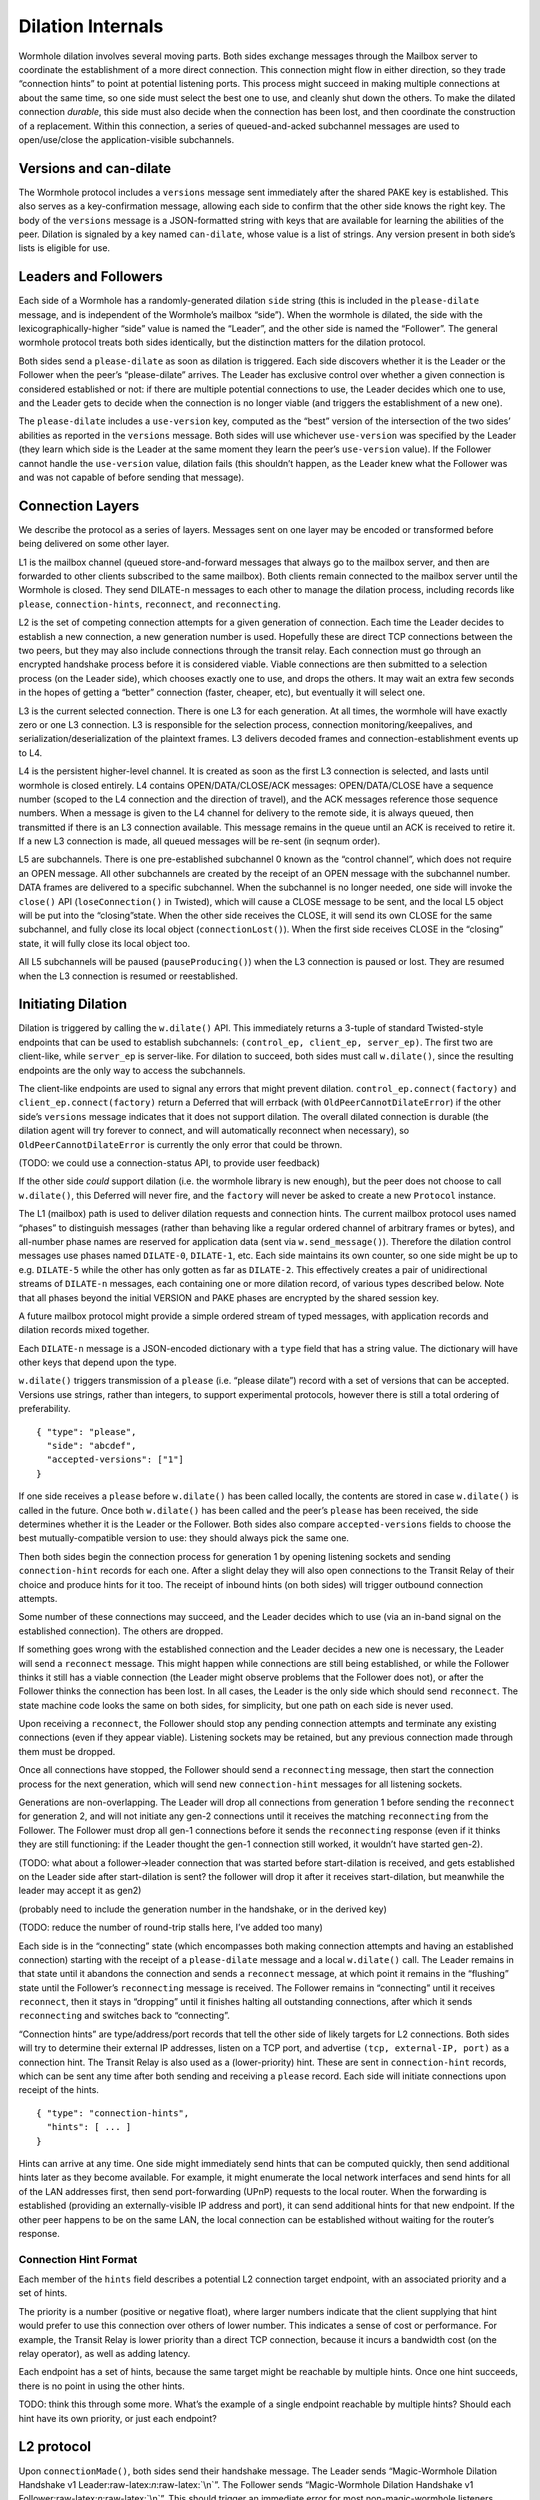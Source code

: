Dilation Internals
==================

Wormhole dilation involves several moving parts. Both sides exchange
messages through the Mailbox server to coordinate the establishment of a
more direct connection. This connection might flow in either direction,
so they trade “connection hints” to point at potential listening ports.
This process might succeed in making multiple connections at about the
same time, so one side must select the best one to use, and cleanly shut
down the others. To make the dilated connection *durable*, this side
must also decide when the connection has been lost, and then coordinate
the construction of a replacement. Within this connection, a series of
queued-and-acked subchannel messages are used to open/use/close the
application-visible subchannels.

Versions and can-dilate
-----------------------

The Wormhole protocol includes a ``versions`` message sent immediately
after the shared PAKE key is established. This also serves as a
key-confirmation message, allowing each side to confirm that the other
side knows the right key. The body of the ``versions`` message is a
JSON-formatted string with keys that are available for learning the
abilities of the peer. Dilation is signaled by a key named
``can-dilate``, whose value is a list of strings. Any version present in
both side’s lists is eligible for use.

Leaders and Followers
---------------------

Each side of a Wormhole has a randomly-generated dilation ``side``
string (this is included in the ``please-dilate`` message, and is
independent of the Wormhole’s mailbox “side”). When the wormhole is
dilated, the side with the lexicographically-higher “side” value is
named the “Leader”, and the other side is named the “Follower”. The
general wormhole protocol treats both sides identically, but the
distinction matters for the dilation protocol.

Both sides send a ``please-dilate`` as soon as dilation is triggered.
Each side discovers whether it is the Leader or the Follower when the
peer’s “please-dilate” arrives. The Leader has exclusive control over
whether a given connection is considered established or not: if there
are multiple potential connections to use, the Leader decides which one
to use, and the Leader gets to decide when the connection is no longer
viable (and triggers the establishment of a new one).

The ``please-dilate`` includes a ``use-version`` key, computed as the
“best” version of the intersection of the two sides’ abilities as
reported in the ``versions`` message. Both sides will use whichever
``use-version`` was specified by the Leader (they learn which side is
the Leader at the same moment they learn the peer’s ``use-version``
value). If the Follower cannot handle the ``use-version`` value,
dilation fails (this shouldn’t happen, as the Leader knew what the
Follower was and was not capable of before sending that message).

Connection Layers
-----------------

We describe the protocol as a series of layers. Messages sent on one
layer may be encoded or transformed before being delivered on some other
layer.

L1 is the mailbox channel (queued store-and-forward messages that always
go to the mailbox server, and then are forwarded to other clients
subscribed to the same mailbox). Both clients remain connected to the
mailbox server until the Wormhole is closed. They send DILATE-n messages
to each other to manage the dilation process, including records like
``please``, ``connection-hints``, ``reconnect``, and ``reconnecting``.

L2 is the set of competing connection attempts for a given generation of
connection. Each time the Leader decides to establish a new connection,
a new generation number is used. Hopefully these are direct TCP
connections between the two peers, but they may also include connections
through the transit relay. Each connection must go through an encrypted
handshake process before it is considered viable. Viable connections are
then submitted to a selection process (on the Leader side), which
chooses exactly one to use, and drops the others. It may wait an extra
few seconds in the hopes of getting a “better” connection (faster,
cheaper, etc), but eventually it will select one.

L3 is the current selected connection. There is one L3 for each
generation. At all times, the wormhole will have exactly zero or one L3
connection. L3 is responsible for the selection process, connection
monitoring/keepalives, and serialization/deserialization of the
plaintext frames. L3 delivers decoded frames and
connection-establishment events up to L4.

L4 is the persistent higher-level channel. It is created as soon as the
first L3 connection is selected, and lasts until wormhole is closed
entirely. L4 contains OPEN/DATA/CLOSE/ACK messages: OPEN/DATA/CLOSE have
a sequence number (scoped to the L4 connection and the direction of
travel), and the ACK messages reference those sequence numbers. When a
message is given to the L4 channel for delivery to the remote side, it
is always queued, then transmitted if there is an L3 connection
available. This message remains in the queue until an ACK is received to
retire it. If a new L3 connection is made, all queued messages will be
re-sent (in seqnum order).

L5 are subchannels. There is one pre-established subchannel 0 known as
the “control channel”, which does not require an OPEN message. All other
subchannels are created by the receipt of an OPEN message with the
subchannel number. DATA frames are delivered to a specific subchannel.
When the subchannel is no longer needed, one side will invoke the
``close()`` API (``loseConnection()`` in Twisted), which will cause a
CLOSE message to be sent, and the local L5 object will be put into the
“closing”state. When the other side receives the CLOSE, it will send its
own CLOSE for the same subchannel, and fully close its local object
(``connectionLost()``). When the first side receives CLOSE in the
“closing” state, it will fully close its local object too.

All L5 subchannels will be paused (``pauseProducing()``) when the L3
connection is paused or lost. They are resumed when the L3 connection is
resumed or reestablished.

Initiating Dilation
-------------------

Dilation is triggered by calling the ``w.dilate()`` API. This
immediately returns a 3-tuple of standard Twisted-style endpoints that
can be used to establish subchannels:
``(control_ep, client_ep, server_ep)``. The first two are client-like,
while ``server_ep`` is server-like. For dilation to succeed, both sides
must call ``w.dilate()``, since the resulting endpoints are the only way
to access the subchannels.

The client-like endpoints are used to signal any errors that might
prevent dilation. ``control_ep.connect(factory)`` and
``client_ep.connect(factory)`` return a Deferred that will errback (with
``OldPeerCannotDilateError``) if the other side’s ``versions`` message
indicates that it does not support dilation. The overall dilated
connection is durable (the dilation agent will try forever to connect,
and will automatically reconnect when necessary), so
``OldPeerCannotDilateError`` is currently the only error that could be
thrown.

(TODO: we could use a connection-status API, to provide user feedback)

If the other side *could* support dilation (i.e. the wormhole library is
new enough), but the peer does not choose to call ``w.dilate()``, this
Deferred will never fire, and the ``factory`` will never be asked to
create a new ``Protocol`` instance.

The L1 (mailbox) path is used to deliver dilation requests and
connection hints. The current mailbox protocol uses named “phases” to
distinguish messages (rather than behaving like a regular ordered
channel of arbitrary frames or bytes), and all-number phase names are
reserved for application data (sent via ``w.send_message()``). Therefore
the dilation control messages use phases named ``DILATE-0``,
``DILATE-1``, etc. Each side maintains its own counter, so one side
might be up to e.g. ``DILATE-5`` while the other has only gotten as far
as ``DILATE-2``. This effectively creates a pair of unidirectional
streams of ``DILATE-n`` messages, each containing one or more dilation
record, of various types described below. Note that all phases beyond
the initial VERSION and PAKE phases are encrypted by the shared session
key.

A future mailbox protocol might provide a simple ordered stream of typed
messages, with application records and dilation records mixed together.

Each ``DILATE-n`` message is a JSON-encoded dictionary with a ``type``
field that has a string value. The dictionary will have other keys that
depend upon the type.

``w.dilate()`` triggers transmission of a ``please`` (i.e. “please
dilate”) record with a set of versions that can be accepted. Versions
use strings, rather than integers, to support experimental protocols,
however there is still a total ordering of preferability.

::

   { "type": "please",
     "side": "abcdef",
     "accepted-versions": ["1"]
   }

If one side receives a ``please`` before ``w.dilate()`` has been called
locally, the contents are stored in case ``w.dilate()`` is called in the
future. Once both ``w.dilate()`` has been called and the peer’s
``please`` has been received, the side determines whether it is the
Leader or the Follower. Both sides also compare ``accepted-versions``
fields to choose the best mutually-compatible version to use: they
should always pick the same one.

Then both sides begin the connection process for generation 1 by opening
listening sockets and sending ``connection-hint`` records for each one.
After a slight delay they will also open connections to the Transit
Relay of their choice and produce hints for it too. The receipt of
inbound hints (on both sides) will trigger outbound connection attempts.

Some number of these connections may succeed, and the Leader decides
which to use (via an in-band signal on the established connection). The
others are dropped.

If something goes wrong with the established connection and the Leader
decides a new one is necessary, the Leader will send a ``reconnect``
message. This might happen while connections are still being
established, or while the Follower thinks it still has a viable
connection (the Leader might observe problems that the Follower does
not), or after the Follower thinks the connection has been lost. In all
cases, the Leader is the only side which should send ``reconnect``. The
state machine code looks the same on both sides, for simplicity, but one
path on each side is never used.

Upon receiving a ``reconnect``, the Follower should stop any pending
connection attempts and terminate any existing connections (even if they
appear viable). Listening sockets may be retained, but any previous
connection made through them must be dropped.

Once all connections have stopped, the Follower should send a
``reconnecting`` message, then start the connection process for the next
generation, which will send new ``connection-hint`` messages for all
listening sockets.

Generations are non-overlapping. The Leader will drop all connections
from generation 1 before sending the ``reconnect`` for generation 2, and
will not initiate any gen-2 connections until it receives the matching
``reconnecting`` from the Follower. The Follower must drop all gen-1
connections before it sends the ``reconnecting`` response (even if it
thinks they are still functioning: if the Leader thought the gen-1
connection still worked, it wouldn’t have started gen-2).

(TODO: what about a follower->leader connection that was started before
start-dilation is received, and gets established on the Leader side
after start-dilation is sent? the follower will drop it after it
receives start-dilation, but meanwhile the leader may accept it as gen2)

(probably need to include the generation number in the handshake, or in
the derived key)

(TODO: reduce the number of round-trip stalls here, I’ve added too many)

Each side is in the “connecting” state (which encompasses both making
connection attempts and having an established connection) starting with
the receipt of a ``please-dilate`` message and a local ``w.dilate()``
call. The Leader remains in that state until it abandons the connection
and sends a ``reconnect`` message, at which point it remains in the
“flushing” state until the Follower’s ``reconnecting`` message is
received. The Follower remains in “connecting” until it receives
``reconnect``, then it stays in “dropping” until it finishes halting all
outstanding connections, after which it sends ``reconnecting`` and
switches back to “connecting”.

“Connection hints” are type/address/port records that tell the other
side of likely targets for L2 connections. Both sides will try to
determine their external IP addresses, listen on a TCP port, and
advertise ``(tcp, external-IP, port)`` as a connection hint. The Transit
Relay is also used as a (lower-priority) hint. These are sent in
``connection-hint`` records, which can be sent any time after both
sending and receiving a ``please`` record. Each side will initiate
connections upon receipt of the hints.

::

   { "type": "connection-hints",
     "hints": [ ... ]
   }

Hints can arrive at any time. One side might immediately send hints that
can be computed quickly, then send additional hints later as they become
available. For example, it might enumerate the local network interfaces
and send hints for all of the LAN addresses first, then send
port-forwarding (UPnP) requests to the local router. When the forwarding
is established (providing an externally-visible IP address and port), it
can send additional hints for that new endpoint. If the other peer
happens to be on the same LAN, the local connection can be established
without waiting for the router’s response.

Connection Hint Format
~~~~~~~~~~~~~~~~~~~~~~

Each member of the ``hints`` field describes a potential L2 connection
target endpoint, with an associated priority and a set of hints.

The priority is a number (positive or negative float), where larger
numbers indicate that the client supplying that hint would prefer to use
this connection over others of lower number. This indicates a sense of
cost or performance. For example, the Transit Relay is lower priority
than a direct TCP connection, because it incurs a bandwidth cost (on the
relay operator), as well as adding latency.

Each endpoint has a set of hints, because the same target might be
reachable by multiple hints. Once one hint succeeds, there is no point
in using the other hints.

TODO: think this through some more. What’s the example of a single
endpoint reachable by multiple hints? Should each hint have its own
priority, or just each endpoint?

L2 protocol
-----------

Upon ``connectionMade()``, both sides send their handshake message. The
Leader sends “Magic-Wormhole Dilation Handshake v1
Leader:raw-latex:`\n`:raw-latex:`\n`”. The Follower sends
“Magic-Wormhole Dilation Handshake v1
Follower:raw-latex:`\n`:raw-latex:`\n`”. This should trigger an
immediate error for most non-magic-wormhole listeners (e.g. HTTP servers
that were contacted by accident). If the wrong handshake is received,
the connection will be dropped. For debugging purposes, the node might
want to keep looking at data beyond the first incorrect character and
log a few hundred characters until the first newline.

Everything beyond that point is a Noise protocol message, which consists
of a 4-byte big-endian length field, followed by the indicated number of
bytes. This uses the ``NNpsk0`` pattern with the Leader as the first
party (“-> psk, e” in the Noise spec), and the Follower as the second
(“<- e, ee”). The pre-shared-key is the “dilation key”, which is
statically derived from the master PAKE key using HKDF. Each L2
connection uses the same dilation key, but different ephemeral keys, so
each gets a different session key.

The Leader sends the first message, which is a psk-encrypted ephemeral
key. The Follower sends the next message, its own psk-encrypted
ephemeral key. These two messages are known as “handshake messages” in
the Noise protocol, and must be processed in a specific order (the
Leader must not accept the Follower’s message until it has generated its
own). Noise allows handshake messages to include a payload, but we do
not use this feature.

All subsequent messages as known as “Noise transport messages”, and use
independent channels for each direction, so they no longer have ordering
dependencies. Transport messages are encrypted by the shared key, in a
form that evolves as more messages are sent.

The Follower’s first transport message is an empty packet, which we use
as a “key confirmation message” (KCM).

The Leader doesn’t send a transport message right away: it waits to see
the Follower’s KCM, which indicates this connection is viable (i.e. the
Follower used the same dilation key as the Leader, which means they both
used the same wormhole code).

The Leader delivers the now-viable protocol object to the L3 manager,
which will decide which connection to select. When some L2 connection is
selected to be the new L3, the Leader finally sends an empty KCM of its
own over that L2, to let the Follower know which connection has been
selected. All other L2 connections (either viable or still in handshake)
are dropped, and all other connection attempts are cancelled. All
listening sockets may or may not be shut down (TODO: think about it).

After sending their KCM, the Follower will wait for either an empty KCM
(at which point the L2 connection is delivered to the Dilation manager
as the new L3), a disconnection, or an invalid message (which causes the
connection to be dropped). Other connections and/or listening sockets
are stopped.

Internally, the L2Protocol object manages the Noise session itself. It
knows (via a constructor argument) whether it is on the Leader or
Follower side, which affects both the role is plays in the Noise
pattern, and the reaction to receiving the handshake message / ephemeral
key (for which only the Follower sends an empty KCM message). After
that, the L2Protocol notifies the L3 object in three situations:

-  the Noise session produces a valid decrypted frame (for Leader, this
   includes the Follower’s KCM, and thus indicates a viable candidate
   for connection selection)
-  the Noise session reports a failed decryption
-  the TCP session is lost

All notifications include a reference to the L2Protocol object
(``self``). The L3 object uses this reference to either close the
connection (for errors or when the selection process chooses someone
else), to send the KCM message (after selection, only for the Leader),
or to send other L4 messages. The L3 object will retain a reference to
the winning L2 object.

L3 protocol
-----------

The L3 layer is responsible for connection selection,
monitoring/keepalives, and message (de)serialization. Framing is handled
by L2, so the inbound L3 codepath receives single-message bytestrings,
and delivers the same down to L2 for encryption, framing, and
transmission.

Connection selection takes place exclusively on the Leader side, and
includes the following:

-  receipt of viable L2 connections from below (indicated by the first
   valid decrypted frame received for any given connection)
-  expiration of a timer
-  comparison of TBD quality/desirability/cost metrics of viable
   connections
-  selection of winner
-  instructions to losing connections to disconnect
-  delivery of KCM message through winning connection
-  retain reference to winning connection

On the Follower side, the L3 manager just waits for the first connection
to receive the Leader’s KCM, at which point it is retained and all
others are dropped.

The L3 manager knows which “generation” of connection is being
established. Each generation uses a different dilation key (?), and is
triggered by a new set of L1 messages. Connections from one generation
should not be confused with those of a different generation.

Each time a new L3 connection is established, the L4 protocol is
notified. It will will immediately send all the L4 messages waiting in
its outbound queue. The L3 protocol simply wraps these in Noise frames
and sends them to the other side.

The L3 manager monitors the viability of the current connection, and
declares it as lost when bidirectional traffic cannot be maintained. It
uses PING and PONG messages to detect this. These also serve to keep NAT
entries alive, since many firewalls will stop forwarding packets if they
don’t observe any traffic for e.g. 5 minutes.

Our goals are:

-  don’t allow more than 30? seconds to pass without at least *some*
   data being sent along each side of the connection
-  allow the Leader to detect silent connection loss within 60? seconds
-  minimize overhead

We need both sides to:

-  maintain a 30-second repeating timer
-  set a flag each time we write to the connection
-  each time the timer fires, if the flag was clear then send a PONG,
   otherwise clear the flag

In addition, the Leader must:

-  run a 60-second repeating timer (ideally somewhat offset from the
   other)
-  set a flag each time we receive data from the connection
-  each time the timer fires, if the flag was clear then drop the
   connection, otherwise clear the flag

In the future, we might have L2 links that are less connection-oriented,
which might have a unidirectional failure mode, at which point we’ll
need to monitor full roundtrips. To accomplish this, the Leader will
send periodic unconditional PINGs, and the Follower will respond with
PONGs. If the Leader->Follower connection is down, the PINGs won’t
arrive and no PONGs will be produced. If the Follower->Leader direction
has failed, the PONGs won’t arrive. The delivery of both will be delayed
by actual data, so the timeouts should be adjusted if we see regular
data arriving.

If the connection is dropped before the wormhole is closed (either the
other end explicitly dropped it, we noticed a problem and told TCP to
drop it, or TCP noticed a problem itself), the Leader-side L3 manager
will initiate a reconnection attempt. This uses L1 to send a new DILATE
message through the mailbox server, along with new connection hints.
Eventually this will result in a new L3 connection being established.

Finally, L3 is responsible for message serialization and
deserialization. L2 performs decryption and delivers plaintext frames to
L3. Each frame starts with a one-byte type indicator. The rest of the
message depends upon the type:

-  0x00 PING, 4-byte ping-id
-  0x01 PONG, 4-byte ping-id
-  0x02 OPEN, 4-byte subchannel-id, 4-byte seqnum
-  0x03 DATA, 4-byte subchannel-id, 4-byte seqnum, variable-length
   payload
-  0x04 CLOSE, 4-byte subchannel-id, 4-byte seqnum
-  0x05 ACK, 4-byte response-seqnum

All seqnums are big-endian, and are provided by the L4 protocol. The
other fields are arbitrary and not interpreted as integers. The
subchannel-ids must be allocated by both sides without collision, but
otherwise they are only used to look up L5 objects for dispatch. The
response-seqnum is always copied from the OPEN/DATA/CLOSE packet being
acknowledged.

L3 consumes the PING and PONG messages. Receiving any PING will provoke
a PONG in response, with a copy of the ping-id field. The 30-second
timer will produce unprovoked PONGs with a ping-id of all zeros. A
future viability protocol will use PINGs to test for roundtrip
functionality.

All other messages (OPEN/DATA/CLOSE/ACK) are deserialized and delivered
“upstairs” to the L4 protocol handler.

The current L3 connection’s ``IProducer``/``IConsumer`` interface is
made available to the L4 flow-control manager.

L4 protocol
-----------

The L4 protocol manages a durable stream of OPEN/DATA/CLOSE/ACK
messages. Since each will be enclosed in a Noise frame before they pass
to L3, they do not need length fields or other framing.

Each OPEN/DATA/CLOSE has a sequence number, starting at 0, and
monotonically increasing by 1 for each message. Each direction has a
separate number space.

The L4 manager maintains a double-ended queue of unacknowledged outbound
messages. Subchannel activity (opening, closing, sending data) cause
messages to be added to this queue. If an L3 connection is available,
these messages are also sent over that connection, but they remain in
the queue in case the connection is lost and they must be retransmitted
on some future replacement connection. Messages stay in the queue until
they can be retired by the receipt of an ACK with a matching
response-sequence-number. This provides reliable message delivery that
survives the L3 connection being replaced.

ACKs are not acked, nor do they have seqnums of their own. Each inbound
side remembers the highest ACK it has sent, and ignores incoming
OPEN/DATA/CLOSE messages with that sequence number or higher. This
ensures in-order at-most-once processing of OPEN/DATA/CLOSE messages.

Each inbound OPEN message causes a new L5 subchannel object to be
created. Subsequent DATA/CLOSE messages for the same subchannel-id are
delivered to that object.

Each time an L3 connection is established, the side will immediately
send all L4 messages waiting in the outbound queue. A future protocol
might reduce this duplication by including the highest received sequence
number in the L1 PLEASE-DILATE message, which would effectively retire
queued messages before initiating the L2 connection process. On any
given L3 connection, all messages are sent in-order. The receipt of an
ACK for seqnum ``N`` allows all messages with ``seqnum <= N`` to be
retired.

The L4 layer is also responsible for managing flow control among the L3
connection and the various L5 subchannels.

L5 subchannels
--------------

The L5 layer consists of a collection of “subchannel” objects, a
dispatcher, and the endpoints that provide the Twisted-flavored API.

Other than the “control channel”, all subchannels are created by a
client endpoint connection API. The side that calls this API is named
the Initiator, and the other side is named the Acceptor. Subchannels can
be initiated in either direction, independent of the Leader/Follower
distinction. For a typical file-transfer application, the subchannel
would be initiated by the side seeking to send a file.

Each subchannel uses a distinct subchannel-id, which is a four-byte
identifier. Both directions share a number space (unlike L4 seqnums), so
the rule is that the Leader side sets the last bit of the last byte to a
1, while the Follower sets it to a 0. These are not generally treated as
integers, however for the sake of debugging, the implementation
generates them with a simple big-endian-encoded counter (``counter*2+1``
for the Leader, ``counter*2+2`` for the Follower, with id ``0`` reserved
for the control channel).

When the ``client_ep.connect()`` API is called, the Initiator allocates
a subchannel-id and sends an OPEN. It can then immediately send DATA
messages with the outbound data (there is no special response to an
OPEN, so there is no need to wait). The Acceptor will trigger their
``.connectionMade`` handler upon receipt of the OPEN.

Subchannels are durable: they do not close until one side calls
``.loseConnection`` on the subchannel object (or the enclosing Wormhole
is closed). Either the Initiator or the Acceptor can call
``.loseConnection``. This causes a CLOSE message to be sent (with the
subchannel-id). The other side will send its own CLOSE message in
response. Each side will signal the ``.connectionLost()`` event upon
receipt of a CLOSE.

There is no equivalent to TCP’s “half-closed” state, however if only one
side calls ``close()``, then all data written before that call will be
delivered before the other side observes ``.connectionLost()``. Any
inbound data that was queued for delivery before the other side sees the
CLOSE will still be delivered to the side that called ``close()`` before
it sees ``.connectionLost()``. Internally, the side which called
``.loseConnection`` will remain in a special “closing” state until the
CLOSE response arrives, during which time DATA payloads are still
delivered. After calling ``close()`` (or receiving CLOSE), any outbound
``.write()`` calls will trigger an error.

(TODO: it would be nice to have half-close, especially for simple
FTP-like file transfers)

DATA payloads that arrive for a non-open subchannel are logged and
discarded.

This protocol calls for one OPEN and two CLOSE messages for each
subchannel, with some arbitrary number of DATA messages in between.
Subchannel-ids should not be reused (it would probably work, the
protocol hasn’t been analyzed enough to be sure).

The “control channel” is special. It uses a subchannel-id of all zeros,
and is opened implicitly by both sides as soon as the first L3
connection is selected. It is routed to a special client-on-both-sides
endpoint, rather than causing the listening endpoint to accept a new
connection. This avoids the need for application-level code to negotiate
who should be the one to open it. The Leader/Follower distinction is
private to the Wormhole internals: applications are not obligated to
pick a side. Applications which need to negotiate their way into
asymmetry should send a random number through the control channel and
use it to assign themselves an application-level role.

OPEN and CLOSE messages for the control channel are logged and
discarded. The control-channel client endpoints can only be used once,
and does not close until the Wormhole itself is closed.

Each OPEN/DATA/CLOSE message is delivered to the L4 object for queueing,
delivery, and eventual retirement. The L5 layer does not keep track of
old messages.

Flow Control
~~~~~~~~~~~~

Subchannels are flow-controlled by pausing their writes when the L3
connection is paused, and pausing the L3 connection when the subchannel
signals a pause. When the outbound L3 connection is full, *all*
subchannels are paused. Likewise the inbound connection is paused if
*any* of the subchannels asks for a pause. This is much easier to
implement and improves our utilization factor (we can use TCP’s
window-filling algorithm, instead of rolling our own), but will block
all subchannels even if only one of them gets full. This shouldn’t
matter for many applications, but might be noticeable when combining
very different kinds of traffic (e.g. a chat conversation sharing a
wormhole with file-transfer might prefer the IM text to take priority).

(TODO: it would be nice to have per-subchannel flow control)

Each subchannel implements Twisted’s ``ITransport``, ``IProducer``, and
``IConsumer`` interfaces. The Endpoint API causes a new ``IProtocol``
object to be created (by the caller’s factory) and glued to the
subchannel object in the ``.transport`` property, as is standard in
Twisted-based applications.

All subchannels are also paused when the L3 connection is lost, and are
unpaused when a new replacement connection is selected.
